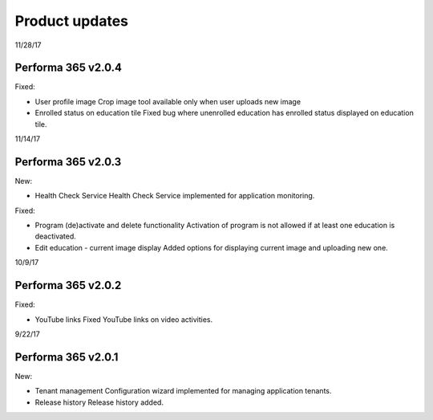 Product updates
========

11/28/17

Performa 365 v2.0.4
^^^^^^^^^^^^^^^^^^^^^^^^^^^^

Fixed:

* User profile image
  Crop image tool available only when user uploads new image
* Enrolled status on education tile
  Fixed bug where unenrolled education has enrolled status displayed on education tile.


11/14/17

Performa 365 v2.0.3
^^^^^^^^^^^^^^^^^^^^^^^^^^^^

New:

* Health Check Service
  Health Check Service implemented for application monitoring.

Fixed:

* Program (de)activate and delete functionality
  Activation of program is not allowed if at least one education is deactivated.
* Edit education - current image display
  Added options for displaying current image and uploading new one.


10/9/17

Performa 365 v2.0.2
^^^^^^^^^^^^^^^^^^^^^^^^^^^^

Fixed:

* YouTube links
  Fixed YouTube links on video activities.
  
9/22/17

Performa 365 v2.0.1
^^^^^^^^^^^^^^^^^^^^^^^^^^^^

New:

* Tenant management
  Configuration wizard implemented for managing application tenants.
* Release history
  Release history added.
